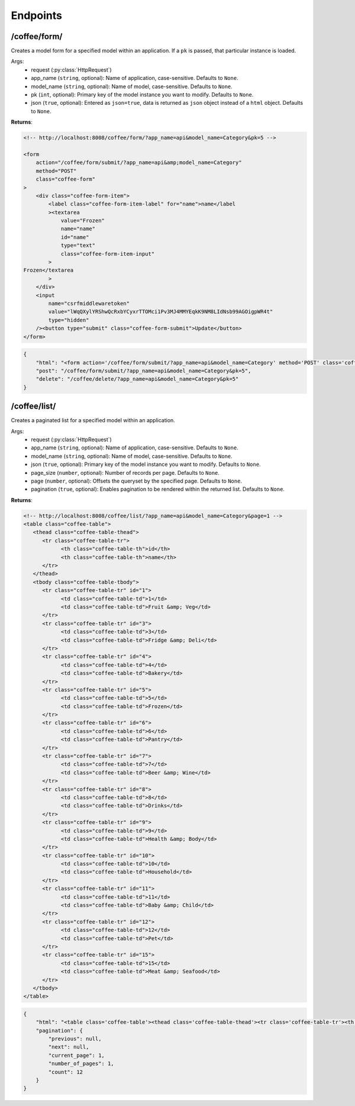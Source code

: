 Endpoints
=========

/coffee/form/
#############

Creates a model form for a specified model within an application. If a ``pk`` is passed, that particular instance is loaded.

Args:
    - request (:py:class:`HttpRequest`)
    - app_name (``string``, optional): Name of application, case-sensitive. Defaults to ``None``.
    - model_name (``string``, optional): Name of model, case-sensitive. Defaults to ``None``.
    - pk (``int``, optional): Primary key of the model instance you want to modify. Defaults to ``None``.
    - json (``true``, optional): Entered as ``json=true``, data is returned as ``json`` object instead of a ``html`` object. Defaults to ``None``.

**Returns**:

.. code-block:: html

    <!-- http://localhost:8008/coffee/form/?app_name=api&model_name=Category&pk=5 -->

    <form
        action="/coffee/form/submit/?app_name=api&amp;model_name=Category"
        method="POST"
        class="coffee-form"
    >
        <div class="coffee-form-item">
            <label class="coffee-form-item-label" for="name">name</label
            ><textarea
                value="Frozen"
                name="name"
                id="name"
                type="text"
                class="coffee-form-item-input"
            >
    Frozen</textarea
            >
        </div>
        <input
            name="csrfmiddlewaretoken"
            value="lWqQXylYRShwQcRxbYCyxrTTOMci1Pv3MJ4MMYEqkK9NM8LIdNsb99AGOigpWR4t"
            type="hidden"
        /><button type="submit" class="coffee-form-submit">Update</button>
    </form>


.. code-block:: json

    {
        "html": "<form action='/coffee/form/submit/?app_name=api&model_name=Category' method='POST' class='coffee-form'><div class='coffee-form-item'><label class=coffee-form-item-label for='name'>name</label><textarea value='Frozen' name='name' id='name' type='text' class='coffee-form-item-input'>Frozen</textarea></div><input name=\"csrfmiddlewaretoken\" value=dOE54b8mjNtBj3kWsCQ2qoGXBW3t8R2WEBi1TBrOMFlSfZe7urGF26nKBs7A3TBm type=\"hidden\"/><button type=\"submit\" class=\"coffee-form-submit\">Update</button></form><form action='/coffee/delete/?app_name=api&model_name=Category&pk=5' method='POST' class='coffee-form'><input name=\"csrfmiddlewaretoken\" value=IiJZ6OKEMVW8TRO3clFIIwN84lbmgEAn95nVVe36fNOpPNIeeavlkeuV4RftbG9N type=\"hidden\"/><button type=\"submit\" class=\"coffee-form-submit\">Delete</button></form>",
        "post": "/coffee/form/submit/?app_name=api&model_name=Category&pk=5",
        "delete": "/coffee/delete/?app_name=api&model_name=Category&pk=5"
    }


/coffee/list/
#############

Creates a paginated list for a specified model within an application.

Args:
    - request (:py:class:`HttpRequest`)
    - app_name (``string``, optional): Name of application, case-sensitive. Defaults to ``None``.
    - model_name (``string``, optional): Name of model, case-sensitive. Defaults to ``None``.
    - json (``true``, optional): Primary key of the model instance you want to modify. Defaults to ``None``.
    - page_size (``number``, optional): Number of records per page. Defaults to ``None``.
    - page (``number``, optional): Offsets the queryset by the specified page. Defaults to ``None``.
    - pagination (``true``, optional): Enables pagination to be rendered within the returned list. Defaults to ``None``.

**Returns**:

.. code-block:: html

   <!-- http://localhost:8008/coffee/list/?app_name=api&model_name=Category&page=1 -->
   <table class="coffee-table">
      <thead class="coffee-table-thead">
         <tr class="coffee-table-tr">
               <th class="coffee-table-th">id</th>
               <th class="coffee-table-th">name</th>
         </tr>
      </thead>
      <tbody class="coffee-table-tbody">
         <tr class="coffee-table-tr" id="1">
               <td class="coffee-table-td">1</td>
               <td class="coffee-table-td">Fruit &amp; Veg</td>
         </tr>
         <tr class="coffee-table-tr" id="3">
               <td class="coffee-table-td">3</td>
               <td class="coffee-table-td">Fridge &amp; Deli</td>
         </tr>
         <tr class="coffee-table-tr" id="4">
               <td class="coffee-table-td">4</td>
               <td class="coffee-table-td">Bakery</td>
         </tr>
         <tr class="coffee-table-tr" id="5">
               <td class="coffee-table-td">5</td>
               <td class="coffee-table-td">Frozen</td>
         </tr>
         <tr class="coffee-table-tr" id="6">
               <td class="coffee-table-td">6</td>
               <td class="coffee-table-td">Pantry</td>
         </tr>
         <tr class="coffee-table-tr" id="7">
               <td class="coffee-table-td">7</td>
               <td class="coffee-table-td">Beer &amp; Wine</td>
         </tr>
         <tr class="coffee-table-tr" id="8">
               <td class="coffee-table-td">8</td>
               <td class="coffee-table-td">Drinks</td>
         </tr>
         <tr class="coffee-table-tr" id="9">
               <td class="coffee-table-td">9</td>
               <td class="coffee-table-td">Health &amp; Body</td>
         </tr>
         <tr class="coffee-table-tr" id="10">
               <td class="coffee-table-td">10</td>
               <td class="coffee-table-td">Household</td>
         </tr>
         <tr class="coffee-table-tr" id="11">
               <td class="coffee-table-td">11</td>
               <td class="coffee-table-td">Baby &amp; Child</td>
         </tr>
         <tr class="coffee-table-tr" id="12">
               <td class="coffee-table-td">12</td>
               <td class="coffee-table-td">Pet</td>
         </tr>
         <tr class="coffee-table-tr" id="15">
               <td class="coffee-table-td">15</td>
               <td class="coffee-table-td">Meat &amp; Seafood</td>
         </tr>
      </tbody>
   </table>

.. code-block:: json

    {
        "html": "<table class='coffee-table'><thead class='coffee-table-thead'><tr class='coffee-table-tr'><th class='coffee-table-th'>id</th><th class='coffee-table-th'>name</th></tr></thead><tbody class='coffee-table-tbody'><tr class='coffee-table-tr' id='1'><td class='coffee-table-td'>1</td><td class='coffee-table-td'>Fruit & Veg</td></tr><tr class='coffee-table-tr' id='3'><td class='coffee-table-td'>3</td><td class='coffee-table-td'>Fridge & Deli</td></tr><tr class='coffee-table-tr' id='4'><td class='coffee-table-td'>4</td><td class='coffee-table-td'>Bakery</td></tr><tr class='coffee-table-tr' id='5'><td class='coffee-table-td'>5</td><td class='coffee-table-td'>Frozen</td></tr><tr class='coffee-table-tr' id='6'><td class='coffee-table-td'>6</td><td class='coffee-table-td'>Pantry</td></tr><tr class='coffee-table-tr' id='7'><td class='coffee-table-td'>7</td><td class='coffee-table-td'>Beer & Wine</td></tr><tr class='coffee-table-tr' id='8'><td class='coffee-table-td'>8</td><td class='coffee-table-td'>Drinks</td></tr><tr class='coffee-table-tr' id='9'><td class='coffee-table-td'>9</td><td class='coffee-table-td'>Health & Body</td></tr><tr class='coffee-table-tr' id='10'><td class='coffee-table-td'>10</td><td class='coffee-table-td'>Household</td></tr><tr class='coffee-table-tr' id='11'><td class='coffee-table-td'>11</td><td class='coffee-table-td'>Baby & Child</td></tr><tr class='coffee-table-tr' id='12'><td class='coffee-table-td'>12</td><td class='coffee-table-td'>Pet</td></tr><tr class='coffee-table-tr' id='15'><td class='coffee-table-td'>15</td><td class='coffee-table-td'>Meat & Seafood</td></tr></tbody></table>",
        "pagination": {
            "previous": null,
            "next": null,
            "current_page": 1,
            "number_of_pages": 1,
            "count": 12
        }
    }

